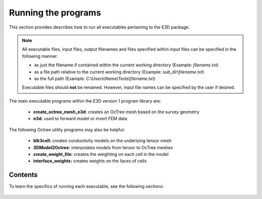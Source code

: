 .. _running:

Running the programs
====================

This section provides describes how to run all executables pertaining to the E3D package.

.. note::

    All executable files, input files, output filenames and files specified within input files can be specified in the following manner:

    - as just the filename if contained within the current working directory (Example: *filename.txt*)
    - as a file path relative to the current working directory (Example: *sub_dir\\filename.txt*)
    - as the full path (Example: *C:\\Users\\Name\\Tests\\filename.txt*)

    Executable files should **not** be renamed. However, input file names can be specified by the user if desired.

The main executable programs within the E3D version 1 program library are:

    - **create_octree_mesh_e3d:** creates an OcTree mesh based on the survey geometry
    - **e3d:** used to forward model or invert FEM data

The following Octree utility programs may also be helpful:

    - **blk3cell:** creates conductivity models on the underlying tensor mesh
    - **3DModel2Octree:** interpolates models from tensor to OcTree meshes
    - **create_weight_file:** creates the weighting on each cell in the model
    - **interface_weights:** creates weights on the faces of cells

Contents
--------

To learn the specifics of running each executable, see the following sections:

  .. toctree::
    :maxdepth: 1

    OcTree Mesh Generation <programs/createOcTree>
    Creating Octree Models <programs/createModel>
    Forward Modeling <programs/forward>
    Additional Cell and Face Weights <programs/weightsFiles>
    Inversion <programs/inversion>

